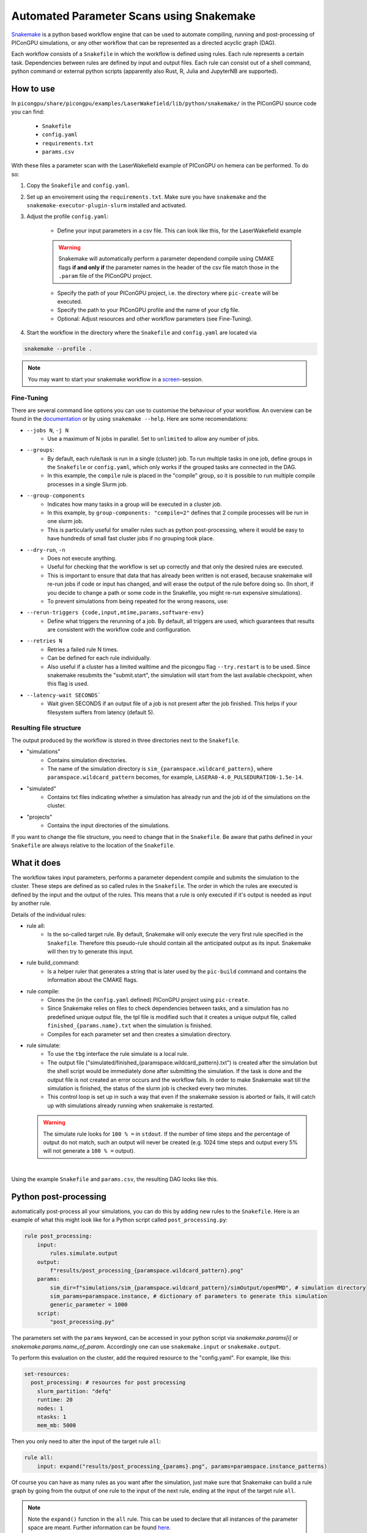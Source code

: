 .. _usage-parameter_scans:

Automated Parameter Scans using Snakemake
--------------------------------------------------------------

`Snakemake <https://snakemake.readthedocs.io/en/stable/index.html>`_ is a python based workflow engine that can be used to automate compiling, running and post-processing of PIConGPU simulations, or any other workflow that can be represented as a directed acyclic graph (DAG). 

Each workflow consists of a ``Snakefile`` in which the workflow is defined using rules. Each rule represents a certain task. Dependencies between rules are defined by input and output files. Each rule can consist out of a shell command, python command or external python scripts (apparently also Rust, R, Julia and JupyterNB are supported). 


""""""""""
How to use
""""""""""

In ``picongpu/share/picongpu/examples/LaserWakefield/lib/python/snakemake/`` in the PIConGPU source code you can find:

    * ``Snakefile``
    * ``config.yaml``
    * ``requirements.txt``
    * ``params.csv``
With these files a parameter scan with the LaserWakefield example of PIConGPU on hemera can be performed. To do so:

#. Copy the ``Snakefile`` and ``config.yaml``.

#. Set up an envoirement using the ``requirements.txt``. Make sure you have ``snakemake`` and the ``snakemake-executor-plugin-slurm`` installed and activated.

#. Adjust the profile ``config.yaml``:

    * Define your input parameters in a csv file. This can look like this, for the LaserWakefield example
    
    .. literalinclude:: ../../../share/picongpu/examples/LaserWakefield/lib/python/snakemake/params.csv
        
    .. warning::
        
        Snakemake will automatically perform a parameter dependend compile using CMAKE flags **if and only if** the parameter names in the header of the csv file match those in the ``.param`` file of the PIConGPU project.

    * Specify the path of your PIConGPU project, i.e. the directory where ``pic-create`` will be executed.
    * Specify the path to your PIConGPU profile and the name of your cfg file.
    * Optional: Adjust resources and other workflow parameters (see Fine-Tuning).

#. Start the workflow in the directory where the ``Snakefile`` and ``config.yaml`` are located via  

.. code-block:: shell

    snakemake --profile .

.. note::  
    You may want to start your snakemake workflow in a `screen <https://wiki.ubuntuusers.de/Screen/>`_-session.

~~~~~~~~~~~
Fine-Tuning
~~~~~~~~~~~

There are several command line options you can use to customise the behaviour of your workflow. An overview can be found in the `documentation <https://snakemake.readthedocs.io/en/stable/executing/cli.html>`_ or by using ``snakemake --help``. Here are some recomendations:

* ``--jobs N``, ``-j N``
    * Use a maximum of N jobs in parallel. Set to ``unlimited`` to allow any number of jobs.
* ``--groups``:
    * By default, each rule/task is run in a single (cluster) job. To run multiple tasks in one job, define groups in the ``Snakefile`` or ``config.yaml``, which only works if the grouped tasks are connected in the DAG.
    * In this example, the ``compile`` rule is placed in the "compile" group, so it is possible to run multiple compile processes in a single Slurm job. 
* ``--group-components``
    * Indicates how many tasks in a group will be executed in a cluster job.
    * In this example, by ``group-components: "compile=2"`` defines that 2 compile processes will be run in one slurm job.
    * This is particularly useful for smaller rules such as python post-processing, where it would be easy to have hundreds of small fast cluster jobs if no grouping took place.
* ``--dry-run``, ``-n`` 
    * Does not execute anything.
    * Useful for checking that the workflow is set up correctly and that only the desired rules are executed.
    * This is important to ensure that data that has already been written is not erased, because snakemake will re-run jobs if code or input has changed, and will erase the output of the rule before doing so. (In short, if you decide to change a path or some code in the Snakefile, you might re-run expensive simulations).
    * To prevent simulations from being repeated for the wrong reasons, use:
* ``--rerun-triggers {code,input,mtime,params,software-env}``
    * Define what triggers the rerunning of a job. By default, all triggers are used, which guarantees that results are consistent with the workflow code and configuration.
* ``--retries N``
    * Retries a failed rule N times. 
    * Can be defined for each rule individually.
    * Also useful if a cluster has a limited walltime and the picongpu flag ``--try.restart`` is to be used. Since snakemake resubmits the "submit.start", the simulation will start from the last available checkpoint, when this flag is used. 
* ``--latency-wait SECONDS```
    * Wait given SECONDS if an output file of a job is not present after the job finished. This helps if your filesystem suffers from latency (default 5).



~~~~~~~~~~~~~~~~~~~~~~~~
Resulting file structure
~~~~~~~~~~~~~~~~~~~~~~~~

The output produced by the workflow is stored in three directories next to the ``Snakefile``.

* "simulations"
    * Contains simulation directories.
    * The name of the simulation directory is ``sim_{paramspace.wildcard_pattern}``, where ``paramspace.wildcard_pattern`` becomes, for example, ``LASERA0-4.0_PULSEDURATION-1.5e-14``.

* "simulated"
    * Contains txt files indicating whether a simulation has already run and the job id of the simulations on the cluster.

* "projects"
    * Contains the input directories of the simulations.

If you want to change the file structure, you need to change that in the ``Snakefile``.
Be aware that paths defined in your ``Snakefile`` are always relative to the location of the ``Snakefile``.

""""""""""""
What it does
""""""""""""

The workflow takes input parameters, performs a parameter dependent compile and submits the simulation to the cluster. These steps are defined as so called rules in the ``Snakefile``. The order in which the rules are executed is defined by the input and the output of the rules. This means that a rule is only executed if it's output is needed as input by another rule.

Details of the individual rules:


* rule all:
    * Is the so-called target rule. By default, Snakemake will only execute the very first rule specified in the ``Snakefile``. Therefore this pseudo-rule should contain all the anticipated output as its input. Snakemake will then try to generate this input.


* rule build_command:
    * Is a helper ruler that generates a string that is later used by the ``pic-build`` command and contains the information about the CMAKE flags.


* rule compile:
    * Clones the (in the ``config.yaml`` defined) PIConGPU project using ``pic-create``.
    * Since Snakemake relies on files to check dependencies between tasks, and a simulation has no predefined unique output file, the tpl file is modified such that it creates a unique output file, called ``finished_{params.name}.txt`` when the simulation is finished.
    * Compiles for each parameter set and then creates a simulation directory.


* rule simulate:
    * To use the ``tbg`` interface the rule simulate is a local rule.
    * The output file ("simulated/finished_{paramspace.wildcard_pattern}.txt") is created after the simulation but the shell script would be immediately done after submitting the simulation. If the task is done and the output file is not created an error occurs and the workflow fails. In order to make Snakemake wait till the simulation is finished, the status of the slurm job is checked every two minutes.
    * This control loop is set up in such a way that even if the snakemake session is aborted or fails, it will catch up with simulations already running when snakemake is restarted.

  .. warning::

        The simulate rule looks for ``100 % =`` in ``stdout``. If the number of time steps and the percentage of output do not match, such an output will never be created (e.g. 1024 time steps and output every 5% will not generate a ``100 % =`` output).

|

Using the example ``Snakefile`` and ``params.csv``, the resulting DAG looks like this.

.. image:: ../../../share/picongpu/examples/LaserWakefield/lib/python/snakemake/dag.png

""""""""""""""""""""""
Python post-processing
""""""""""""""""""""""

automatically post-process all your simulations, you can do this by adding new rules to the ``Snakefile``. 
Here is an example of what this might look like for a Python script called ``post_processing.py``:

.. code-block:: python

    rule post_processing:
        input:
            rules.simulate.output
        output:
            f"results/post_processing_{paramspace.wildcard_pattern}.png"
        params:
            sim_dir=f"simulations/sim_{paramspace.wildcard_pattern}/simOutput/openPMD", # simulation directory
            sim_params=paramspace.instance, # dictionary of parameters to generate this simulation
            generic_parameter = 1000
        script:
            "post_processing.py"

The parameters set with the ``params`` keyword, can be accessed in your python script via `snakemake.params[i]` or `snakemake.params.name_of_param`. 
Accordingly one can use ``snakemake.input`` or ``snakemake.output``.

To perform this evaluation on the cluster, add the required resource to the "config.yaml". For example, like this:

.. code-block:: yaml

    set-resources:
      post_processing: # resources for post processing
        slurm_partition: "defq"
        runtime: 20
        nodes: 1
        ntasks: 1
        mem_mb: 5000 


Then you only need to alter the input of the target rule ``all``:

.. code-block:: python

    rule all:
        input: expand("results/post_processing_{params}.png", params=paramspace.instance_patterns)

Of course you can have as many rules as you want after the simulation, just make sure that Snakemake can build a rule graph by going from the output of one rule to the input of the next rule, ending at the input of the target rule ``all``.

.. note::

    Note the ``expand()`` function in the ``all`` rule. This can be used to declare that all instances of the parameter space are meant. Further information can be found `here <https://snakemake.readthedocs.io/en/stable/snakefiles/rules.html#the-expand-function>`_.

""""""""""""""""""""""""""""
Running on a generic cluster
""""""""""""""""""""""""""""

If you want to run on a cluster other than hemera that doesn't use the slurm scheduler, check the `snakemake plugin catalog <https://snakemake.github.io/snakemake-plugin-catalog/index.html>`_ if there is an executor plugin for your batch system.
If there is no executor plugin for your batch system, you can use the generic cluster execution. 

.. warning::

    In any case, the ``Snakefile`` must be adapted to the specific cluster. 


The "Snakefile_LSF" is an example for running on a LSF cluster (e.g. Summit) using the generic cluster executer. 

To use it:
    * Install  ``snakemake-executor-plugin-cluster-generic`` plugin.
    * Adapt the executor and add submit command in the ``config.yaml``:

.. code-block:: yaml

    executor: cluster-generic
    cluster-generic-submit-cmd: "'bsub -P {resources.proj} -nnodes {resources.nodes} -W {resources.walltime}'"
    set-resources:
      compile: # define resources for picongpu compile
        proj: "csc999" # change to your project!
        walltime: 120
        nodes: 1

* Start workflow with

.. code-block:: shell

    snakemake --profile .

.. note::

    Recently an `LSF executor plugin <https://github.com/BEFH/snakemake-executor-plugin-lsf>`_ has been developed which has not been tested with the PIConGPU workflow. If you have access to a LSF cluster, give it a try. 
